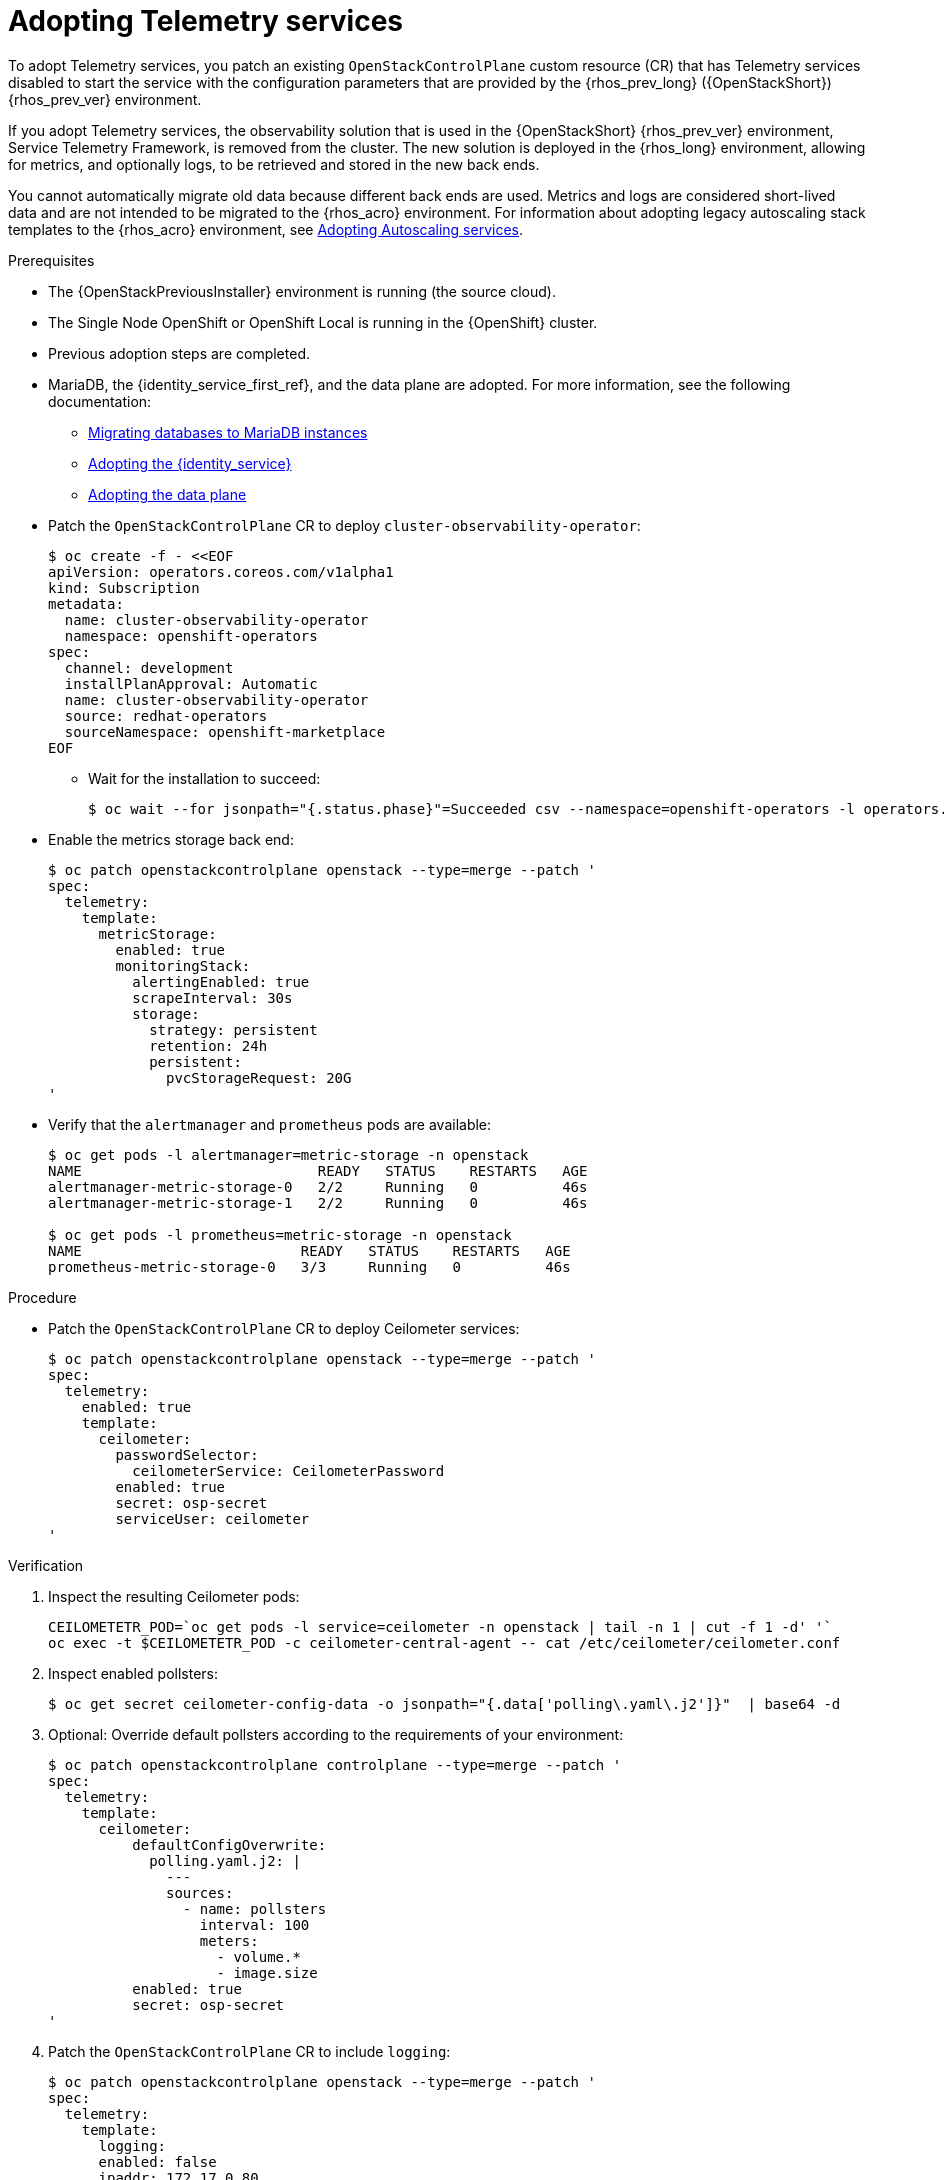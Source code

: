 [id="adopting-telemetry-services_{context}"]

= Adopting Telemetry services

To adopt Telemetry services, you patch an existing `OpenStackControlPlane` custom resource (CR) that has Telemetry services disabled to start the service with the configuration parameters that are provided by the {rhos_prev_long} ({OpenStackShort}) {rhos_prev_ver} environment.

If you adopt Telemetry services, the observability solution that is used in the {OpenStackShort} {rhos_prev_ver} environment, Service Telemetry Framework, is removed from the cluster. The new solution is deployed in the {rhos_long} environment, allowing for metrics, and optionally logs, to be retrieved and stored in the new back ends.

You cannot automatically migrate old data because different back ends are used. Metrics and logs are considered short-lived data and are not intended to be migrated to the {rhos_acro} environment. For information about adopting legacy autoscaling stack templates to the {rhos_acro} environment, see xref:adopting-autoscaling_adopt-control-plane[Adopting Autoscaling services].

.Prerequisites

* The {OpenStackPreviousInstaller} environment is running (the source cloud).
* The Single Node OpenShift or OpenShift Local is running in the {OpenShift} cluster.
* Previous adoption steps are completed.
* MariaDB, the {identity_service_first_ref}, and the data plane are adopted. For more information, see the following documentation:
** xref:migrating-databases-to-mariadb-instances_migrating-databases[Migrating databases to MariaDB instances]
** xref:adopting-the-identity-service_adopt-control-plane[Adopting the {identity_service}]
** xref:adopting-data-plane_data-plane[Adopting the data plane]
//kgilliga: Check the data plane xref after adding ifdef attributes to assemblies.

* Patch the `OpenStackControlPlane` CR to deploy `cluster-observability-operator`:
+
----
$ oc create -f - <<EOF
apiVersion: operators.coreos.com/v1alpha1
kind: Subscription
metadata:
  name: cluster-observability-operator
  namespace: openshift-operators
spec:
  channel: development
  installPlanApproval: Automatic
  name: cluster-observability-operator
  source: redhat-operators
  sourceNamespace: openshift-marketplace
EOF
----
+
** Wait for the installation to succeed:
+
----
$ oc wait --for jsonpath="{.status.phase}"=Succeeded csv --namespace=openshift-operators -l operators.coreos.com/cluster-observability-operator.openshift-operators
----

* Enable the metrics storage back end:
+
----
$ oc patch openstackcontrolplane openstack --type=merge --patch '
spec:
  telemetry:
    template:
      metricStorage:
        enabled: true
        monitoringStack:
          alertingEnabled: true
          scrapeInterval: 30s
          storage:
            strategy: persistent
            retention: 24h
            persistent:
              pvcStorageRequest: 20G
'
----

* Verify that the `alertmanager` and `prometheus` pods are available:
+
----
$ oc get pods -l alertmanager=metric-storage -n openstack
NAME                            READY   STATUS    RESTARTS   AGE
alertmanager-metric-storage-0   2/2     Running   0          46s
alertmanager-metric-storage-1   2/2     Running   0          46s

$ oc get pods -l prometheus=metric-storage -n openstack
NAME                          READY   STATUS    RESTARTS   AGE
prometheus-metric-storage-0   3/3     Running   0          46s
----

.Procedure

* Patch the `OpenStackControlPlane` CR to deploy Ceilometer services:
+
----
$ oc patch openstackcontrolplane openstack --type=merge --patch '
spec:
  telemetry:
    enabled: true
    template:
      ceilometer:
        passwordSelector:
          ceilometerService: CeilometerPassword
        enabled: true
        secret: osp-secret
        serviceUser: ceilometer
'
----

.Verification

. Inspect the resulting Ceilometer pods:
+
----
CEILOMETETR_POD=`oc get pods -l service=ceilometer -n openstack | tail -n 1 | cut -f 1 -d' '`
oc exec -t $CEILOMETETR_POD -c ceilometer-central-agent -- cat /etc/ceilometer/ceilometer.conf
----

. Inspect enabled pollsters:
+
----
$ oc get secret ceilometer-config-data -o jsonpath="{.data['polling\.yaml\.j2']}"  | base64 -d
----

. Optional: Override default pollsters according to the requirements of your environment:
+
----
$ oc patch openstackcontrolplane controlplane --type=merge --patch '
spec:
  telemetry:
    template:
      ceilometer:
          defaultConfigOverwrite:
            polling.yaml.j2: |
              ---
              sources:
                - name: pollsters
                  interval: 100
                  meters:
                    - volume.*
                    - image.size
          enabled: true
          secret: osp-secret
'
----

. Patch the `OpenStackControlPlane` CR to include `logging`:
+
----
$ oc patch openstackcontrolplane openstack --type=merge --patch '
spec:
  telemetry:
    template:
      logging:
      enabled: false
      ipaddr: 172.17.0.80
      port: 10514
      cloNamespace: openshift-logging
'
----
